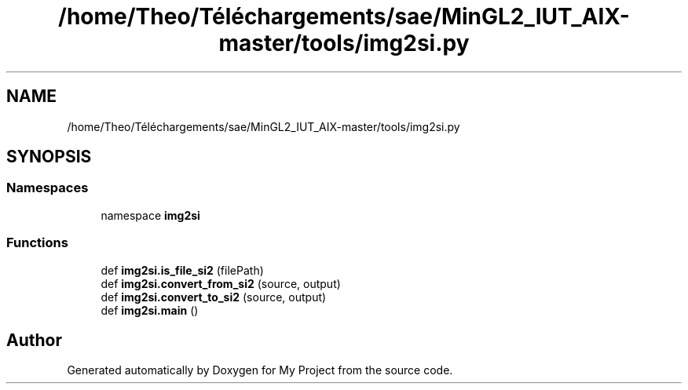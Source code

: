 .TH "/home/Theo/Téléchargements/sae/MinGL2_IUT_AIX-master/tools/img2si.py" 3 "Sun Jan 12 2025" "My Project" \" -*- nroff -*-
.ad l
.nh
.SH NAME
/home/Theo/Téléchargements/sae/MinGL2_IUT_AIX-master/tools/img2si.py
.SH SYNOPSIS
.br
.PP
.SS "Namespaces"

.in +1c
.ti -1c
.RI "namespace \fBimg2si\fP"
.br
.in -1c
.SS "Functions"

.in +1c
.ti -1c
.RI "def \fBimg2si\&.is_file_si2\fP (filePath)"
.br
.ti -1c
.RI "def \fBimg2si\&.convert_from_si2\fP (source, output)"
.br
.ti -1c
.RI "def \fBimg2si\&.convert_to_si2\fP (source, output)"
.br
.ti -1c
.RI "def \fBimg2si\&.main\fP ()"
.br
.in -1c
.SH "Author"
.PP 
Generated automatically by Doxygen for My Project from the source code\&.
